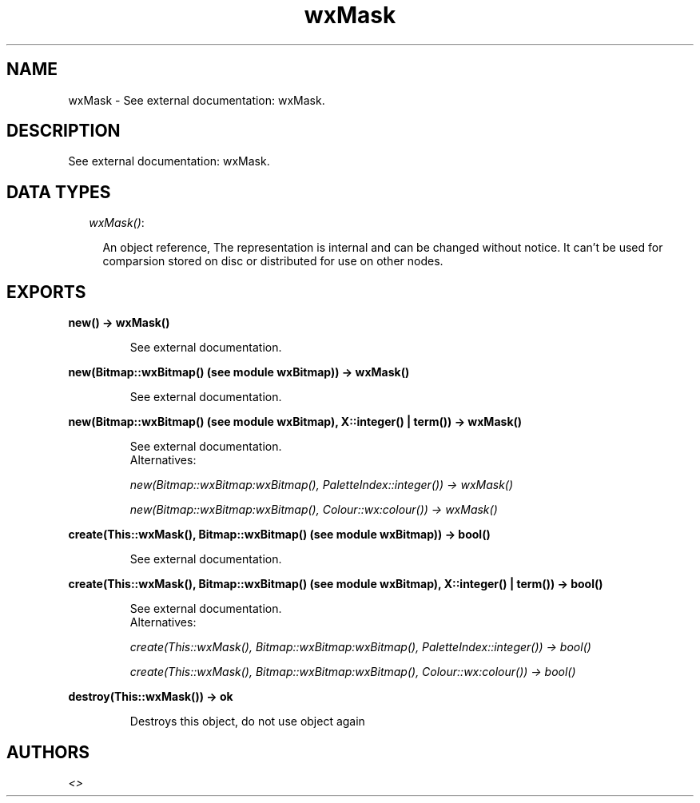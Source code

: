 .TH wxMask 3 "wxErlang 0.99" "" "Erlang Module Definition"
.SH NAME
wxMask \- See external documentation: wxMask.
.SH DESCRIPTION
.LP
See external documentation: wxMask\&.
.SH "DATA TYPES"

.RS 2
.TP 2
.B
\fIwxMask()\fR\&:

.RS 2
.LP
An object reference, The representation is internal and can be changed without notice\&. It can\&'t be used for comparsion stored on disc or distributed for use on other nodes\&.
.RE
.RE
.SH EXPORTS
.LP
.B
new() -> wxMask()
.br
.RS
.LP
See external documentation\&.
.RE
.LP
.B
new(Bitmap::wxBitmap() (see module wxBitmap)) -> wxMask()
.br
.RS
.LP
See external documentation\&.
.RE
.LP
.B
new(Bitmap::wxBitmap() (see module wxBitmap), X::integer() | term()) -> wxMask()
.br
.RS
.LP
See external documentation\&. 
.br
Alternatives:
.LP
\fI new(Bitmap::wxBitmap:wxBitmap(), PaletteIndex::integer()) -> wxMask() \fR\& 
.LP
\fI new(Bitmap::wxBitmap:wxBitmap(), Colour::wx:colour()) -> wxMask() \fR\& 
.RE
.LP
.B
create(This::wxMask(), Bitmap::wxBitmap() (see module wxBitmap)) -> bool()
.br
.RS
.LP
See external documentation\&.
.RE
.LP
.B
create(This::wxMask(), Bitmap::wxBitmap() (see module wxBitmap), X::integer() | term()) -> bool()
.br
.RS
.LP
See external documentation\&. 
.br
Alternatives:
.LP
\fI create(This::wxMask(), Bitmap::wxBitmap:wxBitmap(), PaletteIndex::integer()) -> bool() \fR\& 
.LP
\fI create(This::wxMask(), Bitmap::wxBitmap:wxBitmap(), Colour::wx:colour()) -> bool() \fR\& 
.RE
.LP
.B
destroy(This::wxMask()) -> ok
.br
.RS
.LP
Destroys this object, do not use object again
.RE
.SH AUTHORS
.LP

.I
<>